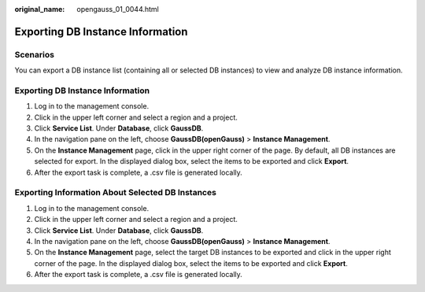 :original_name: opengauss_01_0044.html

.. _opengauss_01_0044:

Exporting DB Instance Information
=================================

Scenarios
---------

You can export a DB instance list (containing all or selected DB instances) to view and analyze DB instance information.


Exporting DB Instance Information
---------------------------------

#. Log in to the management console.
#. Click |image1| in the upper left corner and select a region and a project.
#. Click **Service List**. Under **Database**, click **GaussDB**.
#. In the navigation pane on the left, choose **GaussDB(openGauss)** > **Instance Management**.
#. On the **Instance Management** page, click |image2| in the upper right corner of the page. By default, all DB instances are selected for export. In the displayed dialog box, select the items to be exported and click **Export**.
#. After the export task is complete, a .csv file is generated locally.

Exporting Information About Selected DB Instances
-------------------------------------------------

#. Log in to the management console.
#. Click |image3| in the upper left corner and select a region and a project.
#. Click **Service List**. Under **Database**, click **GaussDB**.
#. In the navigation pane on the left, choose **GaussDB(openGauss)** > **Instance Management**.
#. On the **Instance Management** page, select the target DB instances to be exported and click |image4| in the upper right corner of the page. In the displayed dialog box, select the items to be exported and click **Export**.
#. After the export task is complete, a .csv file is generated locally.

.. |image1| image:: /_static/images/en-us_image_0000001072201123.png
.. |image2| image:: /_static/images/en-us_image_0000001072790872.png
.. |image3| image:: /_static/images/en-us_image_0000001072201123.png
.. |image4| image:: /_static/images/en-us_image_0000001072439348.png
